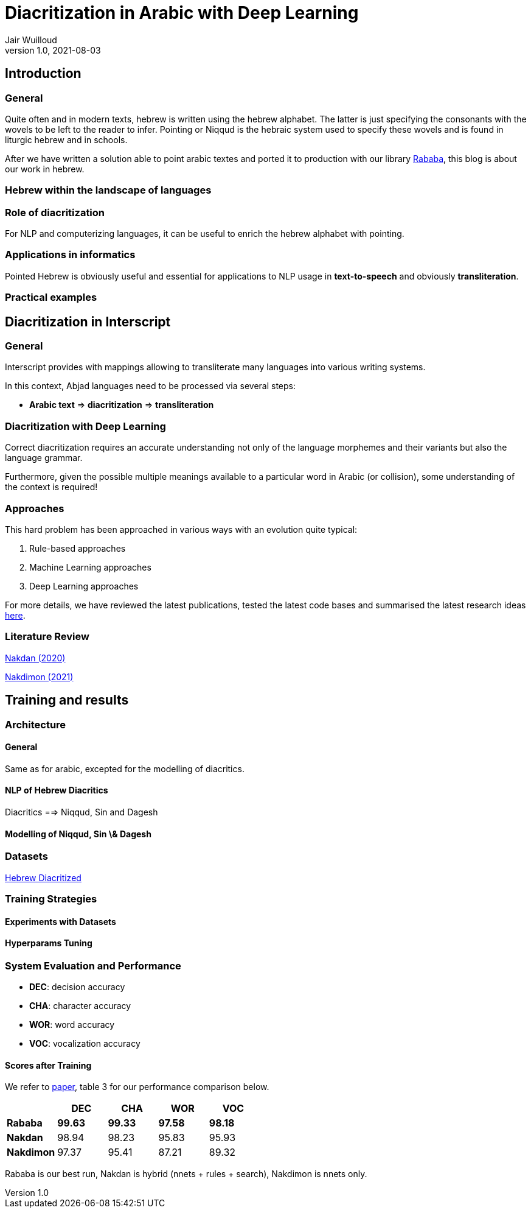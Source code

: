 = Diacritization in Arabic with Deep Learning
Jair Wuilloud
v1.0, 2021-08-03
:doctype: book
:docinfo:

== Introduction

=== General

Quite often and in modern texts,
hebrew is written using the hebrew alphabet.
The latter is just specifying the consonants with the
wovels to be left to the reader to infer.
Pointing or Niqqud is the hebraic system used to
specify these wovels and is found in liturgic hebrew and
in schools.



After we have written a solution able to point arabic textes
and ported it to production with our library
https://github.com/interscript/rababa[Rababa], this blog is about our work in hebrew.


=== Hebrew within the landscape of languages


=== Role of diacritization

For NLP and computerizing languages, it can be useful to enrich
the hebrew alphabet with pointing.


=== Applications in informatics

Pointed Hebrew is obviously useful and essential for applications to NLP usage
in *text-to-speech* and obviously *transliteration*.

=== Practical examples

== Diacritization in Interscript

=== General

Interscript provides with mappings allowing to transliterate many languages into
various writing systems.

In this context, Abjad languages need to be processed via several steps:

* *Arabic text* => *diacritization* => *transliteration*

=== Diacritization with Deep Learning

Correct diacritization requires an accurate understanding not only of the
language morphemes and their variants but also the language grammar.

Furthermore, given the possible multiple meanings available to a particular word
in Arabic (or collision), some understanding of the context is required!

=== Approaches

This hard problem has been approached in various ways with an evolution quite
typical:

. Rule-based approaches
. Machine Learning approaches
. Deep Learning approaches

For more details, we have reviewed the latest publications, tested the latest
code bases and summarised the latest research ideas
https://github.com/interscript/rababa/blob/main/docs/research-arabic-diacritization-06-2021.adoc[here].


=== Literature Review


https://arxiv.org/pdf/2005.03312.pdf[Nakdan (2020)]

https://arxiv.org/pdf/2105.05209.pdf[Nakdimon (2021)]


== Training and results

=== Architecture

==== General
Same as for arabic, excepted
for the modelling of diacritics.

==== NLP of Hebrew Diacritics

Diacritics ==> Niqqud, Sin and Dagesh

==== Modelling of Niqqud, Sin \& Dagesh


=== Datasets
https://github.com/elazarg/hebrew_diacritized[Hebrew Diacritized]

=== Training Strategies

==== Experiments with Datasets
==== Hyperparams Tuning


=== System Evaluation and Performance

* *DEC*: decision accuracy
* *CHA*: character accuracy
* *WOR*: word accuracy
* *VOC*: vocalization accuracy 

==== Scores after Training

We refer to https://arxiv.org/pdf/2105.05209.pdf[paper], table 3 for
our performance comparison below.

[cols="a,a,a,a,a",options="header"]
|===
| |DEC |CHA |WOR |VOC
|*Rababa* |*99.63* |*99.33* |*97.58* | *98.18*
|*Nakdan* |98.94|98.23|95.83 |  95.93
|*Nakdimon* |97.37 |95.41 |87.21 |89.32
|===

Rababa is our best run, Nakdan is hybrid (nnets + rules + search),
Nakdimon is nnets only.
